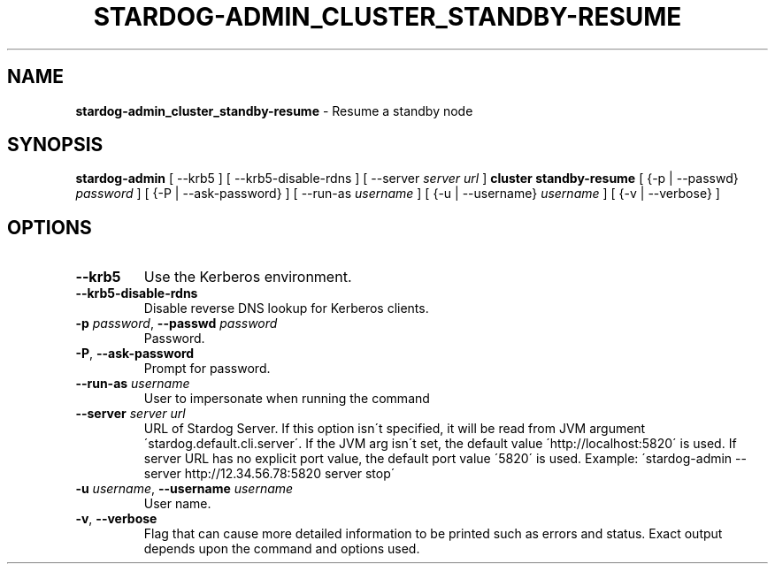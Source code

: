 .\" generated with Ronn/v0.7.3
.\" http://github.com/rtomayko/ronn/tree/0.7.3
.
.TH "STARDOG\-ADMIN_CLUSTER_STANDBY\-RESUME" "8" "June 2021" "Stardog Union" "stardog-admin"
.
.SH "NAME"
\fBstardog\-admin_cluster_standby\-resume\fR \- Resume a standby node
.
.SH "SYNOPSIS"
\fBstardog\-admin\fR [ \-\-krb5 ] [ \-\-krb5\-disable\-rdns ] [ \-\-server \fIserver url\fR ] \fBcluster\fR \fBstandby\-resume\fR [ {\-p | \-\-passwd} \fIpassword\fR ] [ {\-P | \-\-ask\-password} ] [ \-\-run\-as \fIusername\fR ] [ {\-u | \-\-username} \fIusername\fR ] [ {\-v | \-\-verbose} ]
.
.SH "OPTIONS"
.
.TP
\fB\-\-krb5\fR
Use the Kerberos environment\.
.
.TP
\fB\-\-krb5\-disable\-rdns\fR
Disable reverse DNS lookup for Kerberos clients\.
.
.TP
\fB\-p\fR \fIpassword\fR, \fB\-\-passwd\fR \fIpassword\fR
Password\.
.
.TP
\fB\-P\fR, \fB\-\-ask\-password\fR
Prompt for password\.
.
.TP
\fB\-\-run\-as\fR \fIusername\fR
User to impersonate when running the command
.
.TP
\fB\-\-server\fR \fIserver url\fR
URL of Stardog Server\. If this option isn\'t specified, it will be read from JVM argument \'stardog\.default\.cli\.server\'\. If the JVM arg isn\'t set, the default value \'http://localhost:5820\' is used\. If server URL has no explicit port value, the default port value \'5820\' is used\. Example: \'stardog\-admin \-\-server http://12\.34\.56\.78:5820 server stop\'
.
.TP
\fB\-u\fR \fIusername\fR, \fB\-\-username\fR \fIusername\fR
User name\.
.
.TP
\fB\-v\fR, \fB\-\-verbose\fR
Flag that can cause more detailed information to be printed such as errors and status\. Exact output depends upon the command and options used\.

